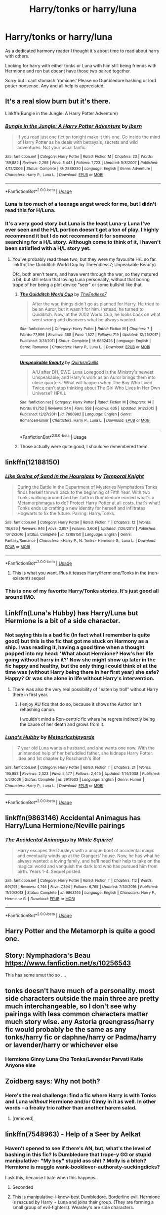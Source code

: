 #+TITLE: Harry/tonks or harry/luna

* Harry/tonks or harry/luna
:PROPERTIES:
:Score: 55
:DateUnix: 1557300957.0
:DateShort: 2019-May-08
:FlairText: Request
:END:
As a dedicated harmony reader I thought it's about time to read about harry with others.

Looking for harry with either tonks or Luna with him still being friends with Hermione and ron but doesnt have those two paired together.

Sorry but I cant stomach 'romione.' Please no Dumbledore bashing or lord potter nonsense. Any and all help is appreciated.


** It's a real slow burn but it's there.

Linkffn(Bungle in the Jungle: A Harry Potter Adventure)
:PROPERTIES:
:Author: Slightly_Too_Heavy
:Score: 10
:DateUnix: 1557315933.0
:DateShort: 2019-May-08
:END:

*** [[https://www.fanfiction.net/s/2889350/1/][*/Bungle in the Jungle: A Harry Potter Adventure/*]] by [[https://www.fanfiction.net/u/940359/jbern][/jbern/]]

#+begin_quote
  If you read just one fiction tonight make it this one. Go inside the mind of Harry Potter as he deals with betrayals, secrets and wild adventures. Not your usual fanfic.
#+end_quote

^{/Site/:} ^{fanfiction.net} ^{*|*} ^{/Category/:} ^{Harry} ^{Potter} ^{*|*} ^{/Rated/:} ^{Fiction} ^{M} ^{*|*} ^{/Chapters/:} ^{23} ^{*|*} ^{/Words/:} ^{189,882} ^{*|*} ^{/Reviews/:} ^{2,295} ^{*|*} ^{/Favs/:} ^{5,443} ^{*|*} ^{/Follows/:} ^{1,723} ^{*|*} ^{/Updated/:} ^{5/8/2007} ^{*|*} ^{/Published/:} ^{4/12/2006} ^{*|*} ^{/Status/:} ^{Complete} ^{*|*} ^{/id/:} ^{2889350} ^{*|*} ^{/Language/:} ^{English} ^{*|*} ^{/Genre/:} ^{Adventure} ^{*|*} ^{/Characters/:} ^{Harry} ^{P.,} ^{Luna} ^{L.} ^{*|*} ^{/Download/:} ^{[[http://www.ff2ebook.com/old/ffn-bot/index.php?id=2889350&source=ff&filetype=epub][EPUB]]} ^{or} ^{[[http://www.ff2ebook.com/old/ffn-bot/index.php?id=2889350&source=ff&filetype=mobi][MOBI]]}

--------------

*FanfictionBot*^{2.0.0-beta} | [[https://github.com/tusing/reddit-ffn-bot/wiki/Usage][Usage]]
:PROPERTIES:
:Author: FanfictionBot
:Score: 4
:DateUnix: 1557315949.0
:DateShort: 2019-May-08
:END:


*** Luna is too much of a teenage angst wreck for me, but I didn't read this for H/Luna.
:PROPERTIES:
:Author: Taarabdh
:Score: 3
:DateUnix: 1557330520.0
:DateShort: 2019-May-08
:END:


*** It's a very good story but Luna is the least Luna-y Luna I've ever seen and the H/L portion doesn't get a ton of play. I highly recommend it but I do not recommend it for someone searching for a H/L story. Although come to think of it, I haven't been satisfied with a H/L story yet.
:PROPERTIES:
:Author: BernotAndJakob
:Score: 3
:DateUnix: 1557363222.0
:DateShort: 2019-May-09
:END:

**** You've probably read these two, but they were my favourite H/L so far. linkffn(The Quidditch World Cup by TheEndless7; Unpeakable Beauty)

Ofc, both aren't teens, and have went through the war, so they matured a bit, but still retain that loving Luna personality, without that boring trope of her being a plot device "seer" or some bullshit like that.
:PROPERTIES:
:Author: nauze18
:Score: 3
:DateUnix: 1557409205.0
:DateShort: 2019-May-09
:END:

***** [[https://www.fanfiction.net/s/6862426/1/][*/The Quidditch World Cup/*]] by [[https://www.fanfiction.net/u/2638737/TheEndless7][/TheEndless7/]]

#+begin_quote
  After the war, things didn't go as planned for Harry. He tried to be an Auror, but it wasn't for him. Instead, he turned to Quidditch. Now, at the 2002 World Cup, he looks back on what went wrong and discovers what he always wanted.
#+end_quote

^{/Site/:} ^{fanfiction.net} ^{*|*} ^{/Category/:} ^{Harry} ^{Potter} ^{*|*} ^{/Rated/:} ^{Fiction} ^{M} ^{*|*} ^{/Chapters/:} ^{7} ^{*|*} ^{/Words/:} ^{77,996} ^{*|*} ^{/Reviews/:} ^{368} ^{*|*} ^{/Favs/:} ^{1,527} ^{*|*} ^{/Follows/:} ^{719} ^{*|*} ^{/Updated/:} ^{12/25/2017} ^{*|*} ^{/Published/:} ^{3/31/2011} ^{*|*} ^{/Status/:} ^{Complete} ^{*|*} ^{/id/:} ^{6862426} ^{*|*} ^{/Language/:} ^{English} ^{*|*} ^{/Genre/:} ^{Romance} ^{*|*} ^{/Characters/:} ^{Harry} ^{P.,} ^{Luna} ^{L.} ^{*|*} ^{/Download/:} ^{[[http://www.ff2ebook.com/old/ffn-bot/index.php?id=6862426&source=ff&filetype=epub][EPUB]]} ^{or} ^{[[http://www.ff2ebook.com/old/ffn-bot/index.php?id=6862426&source=ff&filetype=mobi][MOBI]]}

--------------

[[https://www.fanfiction.net/s/7680982/1/][*/Unspeakable Beauty/*]] by [[https://www.fanfiction.net/u/1686298/QuirksnQuills][/QuirksnQuills/]]

#+begin_quote
  A/U after DH, EWE. Luna Lovegood is the Ministry's newest Unspeakable, and Harry's work as an Auror brings them into close quarters. What will happen when The Boy Who Lived Twice can't stop thinking about The Girl Who Lives In Her Own Universe? HP/LL
#+end_quote

^{/Site/:} ^{fanfiction.net} ^{*|*} ^{/Category/:} ^{Harry} ^{Potter} ^{*|*} ^{/Rated/:} ^{Fiction} ^{M} ^{*|*} ^{/Chapters/:} ^{14} ^{*|*} ^{/Words/:} ^{81,752} ^{*|*} ^{/Reviews/:} ^{244} ^{*|*} ^{/Favs/:} ^{558} ^{*|*} ^{/Follows/:} ^{635} ^{*|*} ^{/Updated/:} ^{9/12/2012} ^{*|*} ^{/Published/:} ^{12/27/2011} ^{*|*} ^{/id/:} ^{7680982} ^{*|*} ^{/Language/:} ^{English} ^{*|*} ^{/Genre/:} ^{Romance/Humor} ^{*|*} ^{/Characters/:} ^{Harry} ^{P.,} ^{Luna} ^{L.} ^{*|*} ^{/Download/:} ^{[[http://www.ff2ebook.com/old/ffn-bot/index.php?id=7680982&source=ff&filetype=epub][EPUB]]} ^{or} ^{[[http://www.ff2ebook.com/old/ffn-bot/index.php?id=7680982&source=ff&filetype=mobi][MOBI]]}

--------------

*FanfictionBot*^{2.0.0-beta} | [[https://github.com/tusing/reddit-ffn-bot/wiki/Usage][Usage]]
:PROPERTIES:
:Author: FanfictionBot
:Score: 1
:DateUnix: 1557409235.0
:DateShort: 2019-May-09
:END:


***** Those actually were quite good, I should've remembered them.
:PROPERTIES:
:Author: BernotAndJakob
:Score: 1
:DateUnix: 1557434481.0
:DateShort: 2019-May-10
:END:


** linkffn(12188150)
:PROPERTIES:
:Author: streakermaximus
:Score: 7
:DateUnix: 1557306563.0
:DateShort: 2019-May-08
:END:

*** [[https://www.fanfiction.net/s/12188150/1/][*/Like Grains of Sand in the Hourglass/*]] by [[https://www.fanfiction.net/u/1057022/Temporal-Knight][/Temporal Knight/]]

#+begin_quote
  During the Battle in the Department of Mysteries Nymphadora Tonks finds herself thrown back to the beginning of Fifth Year. With two Tonks walking around and her faith in Dumbledore eroded what's a Metamorphmagus to do? Protect Harry Potter at all costs, that's what! Tonks ends up crafting a new identity for herself and infiltrates Hogwarts to fix the future. Pairing: Harry/Tonks.
#+end_quote

^{/Site/:} ^{fanfiction.net} ^{*|*} ^{/Category/:} ^{Harry} ^{Potter} ^{*|*} ^{/Rated/:} ^{Fiction} ^{T} ^{*|*} ^{/Chapters/:} ^{12} ^{*|*} ^{/Words/:} ^{116,626} ^{*|*} ^{/Reviews/:} ^{946} ^{*|*} ^{/Favs/:} ^{3,857} ^{*|*} ^{/Follows/:} ^{3,608} ^{*|*} ^{/Updated/:} ^{7/26/2017} ^{*|*} ^{/Published/:} ^{10/12/2016} ^{*|*} ^{/Status/:} ^{Complete} ^{*|*} ^{/id/:} ^{12188150} ^{*|*} ^{/Language/:} ^{English} ^{*|*} ^{/Genre/:} ^{Fantasy/Romance} ^{*|*} ^{/Characters/:} ^{<Harry} ^{P.,} ^{N.} ^{Tonks>} ^{Hermione} ^{G.,} ^{Luna} ^{L.} ^{*|*} ^{/Download/:} ^{[[http://www.ff2ebook.com/old/ffn-bot/index.php?id=12188150&source=ff&filetype=epub][EPUB]]} ^{or} ^{[[http://www.ff2ebook.com/old/ffn-bot/index.php?id=12188150&source=ff&filetype=mobi][MOBI]]}

--------------

*FanfictionBot*^{2.0.0-beta} | [[https://github.com/tusing/reddit-ffn-bot/wiki/Usage][Usage]]
:PROPERTIES:
:Author: FanfictionBot
:Score: 5
:DateUnix: 1557306605.0
:DateShort: 2019-May-08
:END:

**** This is what you want. Plus it teases Harry/Hermione/Tonks in the (non-existent) sequel
:PROPERTIES:
:Author: StarDolph
:Score: 1
:DateUnix: 1557446283.0
:DateShort: 2019-May-10
:END:


*** This is one of my favorite Harry/Tonks stories. It's just good all around IMO.
:PROPERTIES:
:Author: nouseforausernam
:Score: 4
:DateUnix: 1557342277.0
:DateShort: 2019-May-08
:END:


** Linkffn(Luna's Hubby) has Harry/Luna but Hermione is a bit of a side character.
:PROPERTIES:
:Author: 15_Redstones
:Score: 3
:DateUnix: 1557328569.0
:DateShort: 2019-May-08
:END:

*** Not saying this is a bad fic (In fact what I remember is quite good) but this is the fic that got me stuck on Harmony as a ship. I was reading it, having a good time when a thought popped into my head: 'What about Hermione? How's her life going without harry in it?' Now she might show up later in the fic happy and healthy, but the only thing i could think of at the time was (without Harry being there in her first year) she safe? Happy? Or was she alone in life without Harry's intervention.
:PROPERTIES:
:Author: bonsly24
:Score: 3
:DateUnix: 1557342770.0
:DateShort: 2019-May-08
:END:

**** There was also the very real possibility of "eaten by troll" without Harry there in first year.
:PROPERTIES:
:Author: 15_Redstones
:Score: 4
:DateUnix: 1557350347.0
:DateShort: 2019-May-09
:END:

***** I enjoy AU fics that do so, because it shows the Author isn't rehashing canon.

I wouldn't mind a Ron-centric fic where he regrets indirectly being the cause of her death and grows from it.
:PROPERTIES:
:Score: 1
:DateUnix: 1561517050.0
:DateShort: 2019-Jun-26
:END:


*** [[https://www.fanfiction.net/s/2919503/1/][*/Luna's Hubby/*]] by [[https://www.fanfiction.net/u/897648/Meteoricshipyards][/Meteoricshipyards/]]

#+begin_quote
  7 year old Luna wants a husband, and she wants one now. With the unintended help of her befuddled father, she kidnaps Harry Potter. Idea and 1st chapter by Roscharch's Blot
#+end_quote

^{/Site/:} ^{fanfiction.net} ^{*|*} ^{/Category/:} ^{Harry} ^{Potter} ^{*|*} ^{/Rated/:} ^{Fiction} ^{T} ^{*|*} ^{/Chapters/:} ^{21} ^{*|*} ^{/Words/:} ^{195,952} ^{*|*} ^{/Reviews/:} ^{2,323} ^{*|*} ^{/Favs/:} ^{5,477} ^{*|*} ^{/Follows/:} ^{2,445} ^{*|*} ^{/Updated/:} ^{1/14/2008} ^{*|*} ^{/Published/:} ^{5/2/2006} ^{*|*} ^{/Status/:} ^{Complete} ^{*|*} ^{/id/:} ^{2919503} ^{*|*} ^{/Language/:} ^{English} ^{*|*} ^{/Genre/:} ^{Humor} ^{*|*} ^{/Characters/:} ^{Harry} ^{P.,} ^{Luna} ^{L.} ^{*|*} ^{/Download/:} ^{[[http://www.ff2ebook.com/old/ffn-bot/index.php?id=2919503&source=ff&filetype=epub][EPUB]]} ^{or} ^{[[http://www.ff2ebook.com/old/ffn-bot/index.php?id=2919503&source=ff&filetype=mobi][MOBI]]}

--------------

*FanfictionBot*^{2.0.0-beta} | [[https://github.com/tusing/reddit-ffn-bot/wiki/Usage][Usage]]
:PROPERTIES:
:Author: FanfictionBot
:Score: 1
:DateUnix: 1557328576.0
:DateShort: 2019-May-08
:END:


** linkffn(9863146) Accidental Animagus has Harry/Luna Hermione/Neville pairings
:PROPERTIES:
:Author: Henoboy99
:Score: 5
:DateUnix: 1557315557.0
:DateShort: 2019-May-08
:END:

*** [[https://www.fanfiction.net/s/9863146/1/][*/The Accidental Animagus/*]] by [[https://www.fanfiction.net/u/5339762/White-Squirrel][/White Squirrel/]]

#+begin_quote
  Harry escapes the Dursleys with a unique bout of accidental magic and eventually winds up at the Grangers' house. Now, he has what he always wanted: a loving family, and he'll need their help to take on the magical world and vanquish the dark lord who has pursued him from birth. Years 1-4. Sequel posted.
#+end_quote

^{/Site/:} ^{fanfiction.net} ^{*|*} ^{/Category/:} ^{Harry} ^{Potter} ^{*|*} ^{/Rated/:} ^{Fiction} ^{T} ^{*|*} ^{/Chapters/:} ^{112} ^{*|*} ^{/Words/:} ^{697,191} ^{*|*} ^{/Reviews/:} ^{4,746} ^{*|*} ^{/Favs/:} ^{7,394} ^{*|*} ^{/Follows/:} ^{6,765} ^{*|*} ^{/Updated/:} ^{7/30/2016} ^{*|*} ^{/Published/:} ^{11/20/2013} ^{*|*} ^{/Status/:} ^{Complete} ^{*|*} ^{/id/:} ^{9863146} ^{*|*} ^{/Language/:} ^{English} ^{*|*} ^{/Characters/:} ^{Harry} ^{P.,} ^{Hermione} ^{G.} ^{*|*} ^{/Download/:} ^{[[http://www.ff2ebook.com/old/ffn-bot/index.php?id=9863146&source=ff&filetype=epub][EPUB]]} ^{or} ^{[[http://www.ff2ebook.com/old/ffn-bot/index.php?id=9863146&source=ff&filetype=mobi][MOBI]]}

--------------

*FanfictionBot*^{2.0.0-beta} | [[https://github.com/tusing/reddit-ffn-bot/wiki/Usage][Usage]]
:PROPERTIES:
:Author: FanfictionBot
:Score: 1
:DateUnix: 1557315600.0
:DateShort: 2019-May-08
:END:


** Harry Potter and the Metamorph is quite a good one.
:PROPERTIES:
:Author: lassehammer05
:Score: 6
:DateUnix: 1557313585.0
:DateShort: 2019-May-08
:END:


** Story: Nymphadora's Beau [[https://www.fanfiction.net/s/10256543]]

This has some smut tho so ....
:PROPERTIES:
:Author: baasum_
:Score: 2
:DateUnix: 1557762742.0
:DateShort: 2019-May-13
:END:


** tonks doesn't have much of a personality. most side characters outside the main three are pretty much interchangeable, so I don't see why pairings with less common characters matter much story wise. any Astoria greengrass/harry fic would probably be the same as any tonks/harry fic or daphne/harry or Padma/harry or lavender/harry or whichever else
:PROPERTIES:
:Author: john-madden-reddit
:Score: 1
:DateUnix: 1557305581.0
:DateShort: 2019-May-08
:END:

*** Hermione Ginny Luna Cho Tonks/Lavender Parvati Katie Anyone else
:PROPERTIES:
:Score: 1
:DateUnix: 1561517288.0
:DateShort: 2019-Jun-26
:END:


** Zoidberg says: Why not both?
:PROPERTIES:
:Author: gnarlin
:Score: 1
:DateUnix: 1557335916.0
:DateShort: 2019-May-08
:END:

*** Here's the real challenge: find a fic where Harry is with Tonks and Luna /without/ Hermione and/or Ginny in it as well. In other words - a freaky trio rather than another harem salad.
:PROPERTIES:
:Author: wordhammer
:Score: 5
:DateUnix: 1557339126.0
:DateShort: 2019-May-08
:END:

**** [removed]
:PROPERTIES:
:Score: 6
:DateUnix: 1557350738.0
:DateShort: 2019-May-09
:END:


** linkffn(7548963) - Help of a Seer by Aelkat
:PROPERTIES:
:Author: twobikes
:Score: 1
:DateUnix: 1557337673.0
:DateShort: 2019-May-08
:END:

*** Haven't opened to see if there's AN, but, what's the level of bashing in this fic? Is Dumbledore that trope-y GG or stupid manipulative- "My boy" stupid ass shit ? Molly is a bitch? Hermione is muggle wank-booklover-authoraty-suckingdicks?

I ask this, because I hate when this happens.
:PROPERTIES:
:Author: nauze18
:Score: 2
:DateUnix: 1557357783.0
:DateShort: 2019-May-09
:END:

**** Seconded
:PROPERTIES:
:Author: Faeriniel
:Score: 1
:DateUnix: 1557407101.0
:DateShort: 2019-May-09
:END:


**** This is manipulative-i-know-best Dumbledore. Borderline evil. Hermione is rescued by Harry + Luna and joins their group. (They are forming a small group of evil-fighters). Weasley's are side characters.
:PROPERTIES:
:Author: twobikes
:Score: 1
:DateUnix: 1558646209.0
:DateShort: 2019-May-24
:END:


*** [[https://www.fanfiction.net/s/7548963/1/][*/Help of a Seer/*]] by [[https://www.fanfiction.net/u/1271272/Aealket][/Aealket/]]

#+begin_quote
  When Luna's dad is killed, things change. Post Order of the Phoenix HP/LL
#+end_quote

^{/Site/:} ^{fanfiction.net} ^{*|*} ^{/Category/:} ^{Harry} ^{Potter} ^{*|*} ^{/Rated/:} ^{Fiction} ^{M} ^{*|*} ^{/Chapters/:} ^{26} ^{*|*} ^{/Words/:} ^{159,424} ^{*|*} ^{/Reviews/:} ^{1,133} ^{*|*} ^{/Favs/:} ^{2,359} ^{*|*} ^{/Follows/:} ^{1,178} ^{*|*} ^{/Updated/:} ^{3/27/2012} ^{*|*} ^{/Published/:} ^{11/13/2011} ^{*|*} ^{/Status/:} ^{Complete} ^{*|*} ^{/id/:} ^{7548963} ^{*|*} ^{/Language/:} ^{English} ^{*|*} ^{/Genre/:} ^{Adventure/Romance} ^{*|*} ^{/Characters/:} ^{Harry} ^{P.,} ^{Luna} ^{L.} ^{*|*} ^{/Download/:} ^{[[http://www.ff2ebook.com/old/ffn-bot/index.php?id=7548963&source=ff&filetype=epub][EPUB]]} ^{or} ^{[[http://www.ff2ebook.com/old/ffn-bot/index.php?id=7548963&source=ff&filetype=mobi][MOBI]]}

--------------

*FanfictionBot*^{2.0.0-beta} | [[https://github.com/tusing/reddit-ffn-bot/wiki/Usage][Usage]]
:PROPERTIES:
:Author: FanfictionBot
:Score: 1
:DateUnix: 1557337683.0
:DateShort: 2019-May-08
:END:
